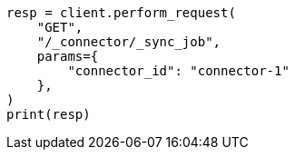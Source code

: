 // This file is autogenerated, DO NOT EDIT
// connector/apis/list-connector-sync-jobs-api.asciidoc:78

[source, python]
----
resp = client.perform_request(
    "GET",
    "/_connector/_sync_job",
    params={
        "connector_id": "connector-1"
    },
)
print(resp)
----
